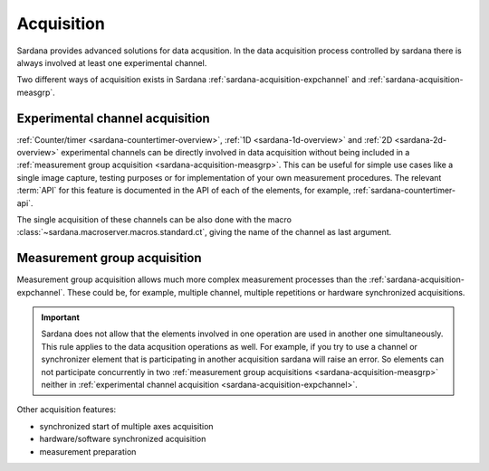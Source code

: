 .. _sardana-acquisition:

===========
Acquisition
===========

Sardana provides advanced solutions for data acqusition. In the data acquisition
process controlled by sardana there is always involved at least one experimental channel.

Two different ways of acquisition exists in Sardana :ref:`sardana-acquisition-expchannel`
and :ref:`sardana-acquisition-measgrp`.

.. _sardana-acquisition-expchannel:

Experimental channel acquisition
--------------------------------

:ref:`Counter/timer <sardana-countertimer-overview>`, :ref:`1D <sardana-1d-overview>` and
:ref:`2D <sardana-2d-overview>` experimental channels can be directly involved in data acquisition
without being included in a :ref:`measurement group acquisition <sardana-acquisition-measgrp>`.
This can be useful for simple use cases like a single image capture, testing purposes or
for implementation of your own measurement procedures.
The relevant :term:`API` for this feature is documented in the API of each of the elements,
for example, :ref:`sardana-countertimer-api`.

The single acquisition of these channels can be also done with the macro
:class:`~sardana.macroserver.macros.standard.ct`, giving the name of the channel as last argument.

.. _sardana-acquisition-measgrp:

Measurement group acquisition
-----------------------------

Measurement group acquisition allows much more complex measurement processes than
the :ref:`sardana-acquisition-expchannel`. These could be, for example, multiple
channel, multiple repetitions or hardware synchronized acquisitions.

.. important::
   Sardana does not allow that the elements involved in one operation are used in
   another one simultaneously. This rule applies to the data acqusition operations as well.
   For example, if you try to use a channel or synchronizer element that is
   participating in another acquisition sardana will raise an error.
   So elements can not participate concurrently in two
   :ref:`measurement group acquisitions <sardana-acquisition-measgrp>` neither in
   :ref:`experimental channel acquisition <sardana-acquisition-expchannel>`.

Other acquisition features:

* synchronized start of multiple axes acquisition
* hardware/software synchronized acquisition
* measurement preparation
